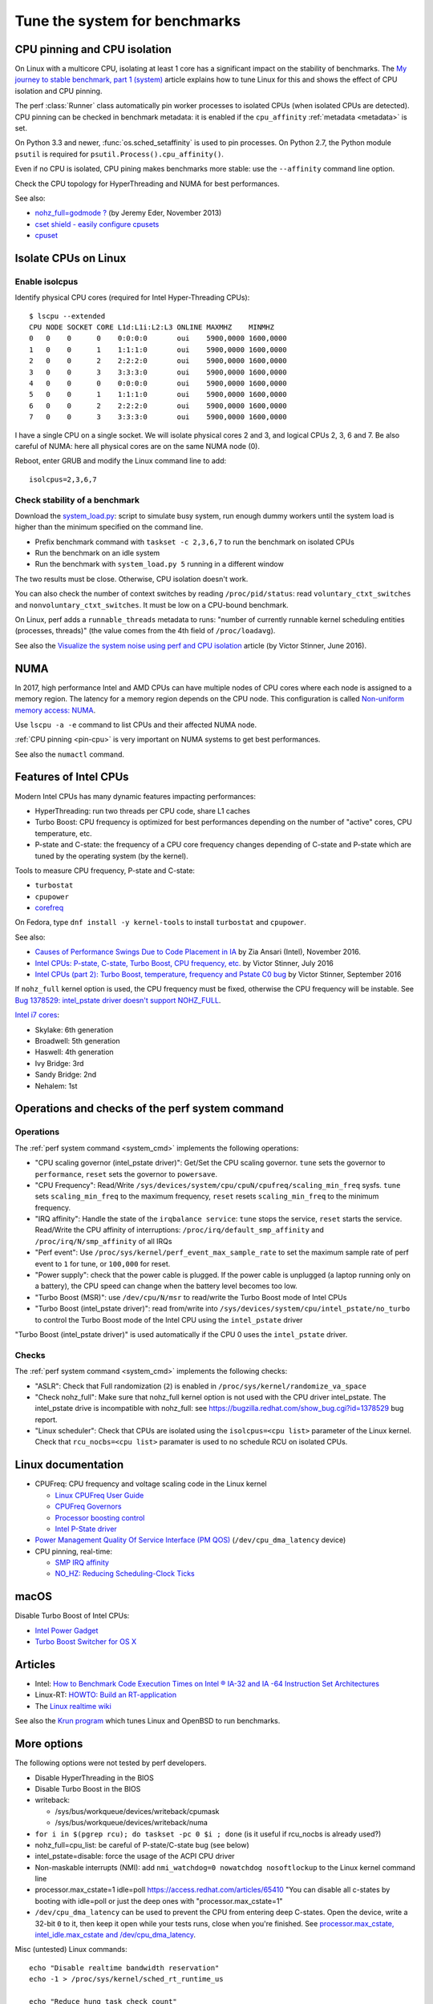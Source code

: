 .. _system:

++++++++++++++++++++++++++++++
Tune the system for benchmarks
++++++++++++++++++++++++++++++


.. _pin-cpu:

CPU pinning and CPU isolation
=============================

On Linux with a multicore CPU, isolating at least 1 core has a significant impact
on the stability of benchmarks. The `My journey to stable benchmark, part 1
(system) <https://haypo.github.io/journey-to-stable-benchmark-system.html>`_
article explains how to tune Linux for this and shows the effect of CPU
isolation and CPU pinning.

The perf :class:`Runner` class automatically pin worker
processes to isolated CPUs (when isolated CPUs are detected). CPU pinning can
be checked in benchmark metadata: it is enabled if the ``cpu_affinity``
:ref:`metadata <metadata>` is set.

On Python 3.3 and newer, :func:`os.sched_setaffinity` is used to pin processes.
On Python 2.7, the Python module ``psutil`` is required for
``psutil.Process().cpu_affinity()``.

Even if no CPU is isolated, CPU pining makes benchmarks more stable: use the
``--affinity`` command line option.

Check the CPU topology for HyperThreading and NUMA for best performances.

See also:

* `nohz_full=godmode ?
  <http://www.breakage.org/2013/11/15/nohz_fullgodmode/>`_ (by Jeremy Eder, November 2013)
* `cset shield - easily configure cpusets
  <http://skebanga.blogspot.it/2012/06/cset-shield-easily-configure-cpusets.html>`_
* `cpuset <https://github.com/lpechacek/cpuset>`_


Isolate CPUs on Linux
=====================

Enable isolcpus
---------------

Identify physical CPU cores (required for Intel Hyper-Threading CPUs)::

    $ lscpu --extended
    CPU NODE SOCKET CORE L1d:L1i:L2:L3 ONLINE MAXMHZ    MINMHZ
    0   0    0      0    0:0:0:0       oui    5900,0000 1600,0000
    1   0    0      1    1:1:1:0       oui    5900,0000 1600,0000
    2   0    0      2    2:2:2:0       oui    5900,0000 1600,0000
    3   0    0      3    3:3:3:0       oui    5900,0000 1600,0000
    4   0    0      0    0:0:0:0       oui    5900,0000 1600,0000
    5   0    0      1    1:1:1:0       oui    5900,0000 1600,0000
    6   0    0      2    2:2:2:0       oui    5900,0000 1600,0000
    7   0    0      3    3:3:3:0       oui    5900,0000 1600,0000

I have a single CPU on a single socket. We will isolate physical cores 2 and 3,
and logical CPUs 2, 3, 6 and 7. Be also careful of NUMA: here all physical
cores are on the same NUMA node (0).

Reboot, enter GRUB and modify the Linux command line to add::

    isolcpus=2,3,6,7


Check stability of a benchmark
------------------------------

Download the `system_load.py
<https://github.com/haypo/misc/raw/master/bin/system_load.py>`_: script to
simulate busy system, run enough dummy workers until the system load is higher
than the minimum specified on the command line.

* Prefix benchmark command with ``taskset -c 2,3,6,7`` to run the benchmark on
  isolated CPUs
* Run the benchmark on an idle system
* Run the benchmark with ``system_load.py 5`` running in a different window

The two results must be close. Otherwise, CPU isolation doesn't work.

You can also check the number of context switches by reading
``/proc/pid/status``: read ``voluntary_ctxt_switches`` and
``nonvoluntary_ctxt_switches``. It must be low on a CPU-bound benchmark.

On Linux, perf adds a ``runnable_threads`` metadata to runs: "number of
currently runnable kernel scheduling entities (processes, threads)" (the value
comes from the 4th field of ``/proc/loadavg``).

See also the `Visualize the system noise using perf and CPU isolation
<https://haypo.github.io/perf-visualize-system-noise-with-cpu-isolation.html>`_
article (by Victor Stinner, June 2016).


NUMA
====

In 2017, high performance Intel and AMD CPUs can have multiple nodes of CPU
cores where each node is assigned to a memory region. The latency for a memory
region depends on the CPU node. This configuration is called `Non-uniform
memory access: NUMA
<https://en.wikipedia.org/wiki/Non-uniform_memory_access>`_.

Use ``lscpu -a -e`` command to list CPUs and their affected NUMA node.

:ref:`CPU pinning <pin-cpu>` is very important on NUMA systems to get best
performances.

See also the ``numactl`` command.


Features of Intel CPUs
======================

Modern Intel CPUs has many dynamic features impacting performances:

* HyperThreading: run two threads per CPU code, share L1 caches
* Turbo Boost: CPU frequency is optimized for best performances depending
  on the number of "active" cores, CPU temperature, etc.
* P-state and C-state: the frequency of a CPU core frequency changes depending
  of C-state and P-state which are tuned by the operating system (by the
  kernel).

Tools to measure CPU frequency, P-state and C-state:

* ``turbostat``
* ``cpupower``
* `corefreq <https://github.com/cyring/corefreq>`_

On Fedora, type ``dnf install -y kernel-tools`` to install ``turbostat`` and ``cpupower``.

See also:

* `Causes of Performance Swings Due to Code Placement in IA
  <https://llvmdevelopersmeetingbay2016.sched.org/event/8YzY/causes-of-performance-instability-due-to-code-placement-in-x86>`_
  by Zia Ansari (Intel), November 2016.
* `Intel CPUs: P-state, C-state, Turbo Boost, CPU frequency, etc.
  <https://haypo.github.io/intel-cpus.html>`_ by Victor Stinner, July 2016
* `Intel CPUs (part 2): Turbo Boost, temperature, frequency and Pstate C0 bug
  <https://haypo.github.io/intel-cpus-part2.html>`_
  by Victor Stinner, September 2016

If ``nohz_full`` kernel option is used, the CPU frequency must be fixed,
otherwise the CPU frequency will be instable. See `Bug 1378529: intel_pstate
driver doesn't support NOHZ_FULL
<https://bugzilla.redhat.com/show_bug.cgi?id=1378529>`_.

`Intel i7 cores
<https://en.wikipedia.org/wiki/List_of_Intel_Core_i7_microprocessors>`_:

* Skylake: 6th generation
* Broadwell: 5th generation
* Haswell: 4th generation
* Ivy Bridge: 3rd
* Sandy Bridge: 2nd
* Nehalem: 1st

.. _system_cmd_ops:

Operations and checks of the perf system command
================================================

Operations
----------

The :ref:`perf system command <system_cmd>` implements the following operations:

* "CPU scaling governor (intel_pstate driver)": Get/Set the CPU scaling
  governor. ``tune`` sets the governor to ``performance``, ``reset`` sets the
  governor to ``powersave``.
* "CPU Frequency": Read/Write
  ``/sys/devices/system/cpu/cpuN/cpufreq/scaling_min_freq`` sysfs.
  ``tune`` sets ``scaling_min_freq`` to the maximum frequency, ``reset`` resets
  ``scaling_min_freq`` to the minimum frequency.
* "IRQ affinity": Handle the state of the ``irqbalance service``: ``tune``
  stops the service, ``reset`` starts the service. Read/Write the CPU affinity
  of interruptions: ``/proc/irq/default_smp_affinity`` and
  ``/proc/irq/N/smp_affinity`` of all IRQs
* "Perf event": Use ``/proc/sys/kernel/perf_event_max_sample_rate`` to set
  the maximum sample rate of perf event to ``1`` for tune, or ``100,000`` for
  reset.
* "Power supply": check that the power cable is plugged. If the power cable is
  unplugged (a laptop running only on a battery), the CPU speed can change
  when the battery level becomes too low.
* "Turbo Boost (MSR)": use ``/dev/cpu/N/msr`` to read/write
  the Turbo Boost mode of Intel CPUs
* "Turbo Boost (intel_pstate driver)": read from/write into
  ``/sys/devices/system/cpu/intel_pstate/no_turbo`` to control the Turbo Boost
  mode of the Intel CPU using the ``intel_pstate`` driver

"Turbo Boost (intel_pstate driver)" is used automatically if the CPU 0 uses the
``intel_pstate`` driver.

Checks
------

The :ref:`perf system command <system_cmd>` implements the following checks:

* "ASLR": Check that Full randomization (``2``) is enabled
  in ``/proc/sys/kernel/randomize_va_space``
* "Check nohz_full": Make sure that nohz_full kernel option is not used with
  the CPU driver intel_pstate. The intel_pstate drive is incompatible
  with nohz_full: see https://bugzilla.redhat.com/show_bug.cgi?id=1378529 bug
  report.
* "Linux scheduler": Check that CPUs are isolated using the
  ``isolcpus=<cpu list>`` parameter of the Linux kernel. Check that
  ``rcu_nocbs=<cpu list>`` paramater is used to no schedule RCU on isolated
  CPUs.


Linux documentation
===================

* CPUFreq: CPU frequency and voltage scaling code in the Linux kernel

  * `Linux CPUFreq User Guide
    <https://www.kernel.org/doc/Documentation/cpu-freq/user-guide.txt>`_
  * `CPUFreq Governors
    <https://www.kernel.org/doc/Documentation/cpu-freq/governors.txt>`_
  * `Processor boosting control
    <https://www.kernel.org/doc/Documentation/cpu-freq/boost.txt>`_
  * `Intel P-State driver
    <https://www.kernel.org/doc/Documentation/cpu-freq/intel-pstate.txt>`_

* `Power Management Quality Of Service Interface (PM QOS)
  <https://kernel.org/doc/Documentation/power/pm_qos_interface.txt>`_
  (``/dev/cpu_dma_latency`` device)

* CPU pinning, real-time:

  * `SMP IRQ affinity
    <https://www.kernel.org/doc/Documentation/IRQ-affinity.txt>`_
  * `NO_HZ: Reducing Scheduling-Clock Ticks
    <https://www.kernel.org/doc/Documentation/timers/NO_HZ.txt>`_


macOS
=====

Disable Turbo Boost of Intel CPUs:

* `Intel Power Gadget
  <https://software.intel.com/en-us/articles/intel-power-gadget-20>`_
* `Turbo Boost Switcher for OS X
  <http://www.rugarciap.com/turbo-boost-switcher-for-os-x/>`_


Articles
========

* Intel: `How to Benchmark Code Execution Times on Intel ® IA-32 and IA -64
  Instruction Set Architectures
  <http://www.intel.com/content/dam/www/public/us/en/documents/white-papers/ia-32-ia-64-benchmark-code-execution-paper.pdf>`_
* Linux-RT: `HOWTO: Build an RT-application
  <https://rt.wiki.kernel.org/index.php/HOWTO:_Build_an_RT-application>`_
* The `Linux realtime wiki <https://rt.wiki.kernel.org/>`_

See also the `Krun program <https://github.com/softdevteam/krun/>`_ which
tunes Linux and OpenBSD to run benchmarks.


More options
============

The following options were not tested by perf developers.

* Disable HyperThreading in the BIOS
* Disable Turbo Boost in the BIOS
* writeback:

  * /sys/bus/workqueue/devices/writeback/cpumask
  * /sys/bus/workqueue/devices/writeback/numa

* ``for i in $(pgrep rcu); do taskset -pc 0 $i ; done`` (is it useful if
  rcu_nocbs is already used?)
* nohz_full=cpu_list: be careful of P-state/C-state bug (see below)
* intel_pstate=disable: force the usage of the ACPI CPU driver
* Non-maskable interrupts (NMI): add ``nmi_watchdog=0 nowatchdog nosoftlockup``
  to the Linux kernel command line
* processor.max_cstate=1 idle=poll  https://access.redhat.com/articles/65410
  "You can disable all c-states by booting with idle=poll or just the deep ones
  with "processor.max_cstate=1"
* ``/dev/cpu_dma_latency`` can be used to prevent the CPU from entering deep
  C-states. Open the device, write a 32-bit ``0`` to it, then keep it open
  while your tests runs, close when you're finished. See
  `processor.max_cstate, intel_idle.max_cstate and /dev/cpu_dma_latency
  <http://www.breakage.org/2012/11/14/processor-max_cstate-intel_idle-max_cstate-and-devcpu_dma_latency/>`_.

Misc (untested) Linux commands::

    echo "Disable realtime bandwidth reservation"
    echo -1 > /proc/sys/kernel/sched_rt_runtime_us

    echo "Reduce hung_task_check_count"
    echo 1 > /proc/sys/kernel/hung_task_check_count

    echo "Disable software watchdog"
    echo -1 > /proc/sys/kernel/softlockup_thresh

    echo "Reduce vmstat polling"
    echo 20 > /proc/sys/vm/stat_interval

If available on your kernel (CONFIG_NO_HZ=y and CONFIG_NO_HZ_FULL=y), you may
also enable tickness kernel on these nodes. Add the following option to the
command line::

    nohz_full=2,3,6,7

Check that the Linux command line works::

    $ cat /sys/devices/system/cpu/isolated
    2-3,6-7
    $ cat /sys/devices/system/cpu/nohz_full
    2-3,6-7

Be careful of nohz_full using the intel_pstate CPU driver.

Notes
=====

* ASLR must *not* be disabled manually! (it's enabled by default on Linux)
